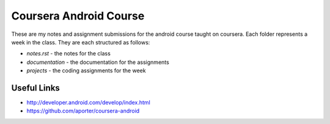 ============================================================
Coursera Android Course
============================================================

These are my notes and assignment submissions for the android
course taught on coursera. Each folder represents a week in
the class. They are each structured as follows:

* `notes.rst` - the notes for the class
* `documentation` - the documentation for the assignments
* `projects` - the coding assignments for the week

------------------------------------------------------------
Useful Links
------------------------------------------------------------

* http://developer.android.com/develop/index.html
* https://github.com/aporter/coursera-android
